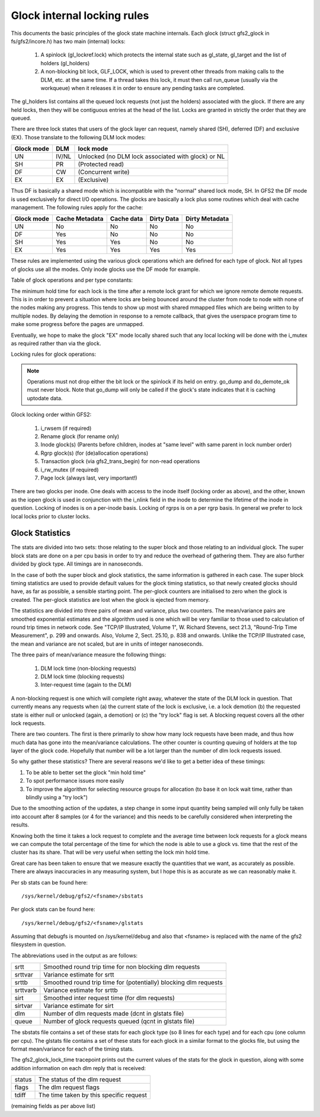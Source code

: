 .. SPDX-License-Identifier: GPL-2.0

============================
Glock internal locking rules
============================

This documents the basic principles of the glock state machine
internals. Each glock (struct gfs2_glock in fs/gfs2/incore.h)
has two main (internal) locks:

 1. A spinlock (gl_lockref.lock) which protects the internal state such
    as gl_state, gl_target and the list of holders (gl_holders)
 2. A non-blocking bit lock, GLF_LOCK, which is used to prevent other
    threads from making calls to the DLM, etc. at the same time. If a
    thread takes this lock, it must then call run_queue (usually via the
    workqueue) when it releases it in order to ensure any pending tasks
    are completed.

The gl_holders list contains all the queued lock requests (not
just the holders) associated with the glock. If there are any
held locks, then they will be contiguous entries at the head
of the list. Locks are granted in strictly the order that they
are queued.

There are three lock states that users of the glock layer can request,
namely shared (SH), deferred (DF) and exclusive (EX). Those translate
to the following DLM lock modes:

==========	====== =====================================================
Glock mode      DLM    lock mode
==========	====== =====================================================
    UN          IV/NL  Unlocked (no DLM lock associated with glock) or NL
    SH          PR     (Protected read)
    DF          CW     (Concurrent write)
    EX          EX     (Exclusive)
==========	====== =====================================================

Thus DF is basically a shared mode which is incompatible with the "normal"
shared lock mode, SH. In GFS2 the DF mode is used exclusively for direct I/O
operations. The glocks are basically a lock plus some routines which deal
with cache management. The following rules apply for the cache:

==========      ==============   ==========   ==========   ==============
Glock mode      Cache Metadata   Cache data   Dirty Data   Dirty Metadata
==========      ==============   ==========   ==========   ==============
    UN                No            No            No            No
    DF                Yes           No            No            No
    SH                Yes           Yes           No            No
    EX                Yes           Yes           Yes           Yes
==========      ==============   ==========   ==========   ==============

These rules are implemented using the various glock operations which
are defined for each type of glock. Not all types of glocks use
all the modes. Only inode glocks use the DF mode for example.

Table of glock operations and per type constants:

=============      =============================================================
Field              Purpose
=============      =============================================================
go_sync            Called before remote state change (e.g. to sync dirty data)
go_xmote_bh        Called after remote state change (e.g. to refill cache)
go_inval           Called if remote state change requires invalidating the cache
go_instantiate     Called when a glock has been acquired
go_held            Called every time a glock holder is acquired
go_dump            Called to print content of object for debugfs file, or on
                   error to dump glock to the log.
go_callback	   Called if the DLM sends a callback to drop this lock
go_unlocked        Called when a glock is unlocked (dlm_unlock())
go_type            The type of the glock, ``LM_TYPE_*``
go_flags	   GLOF_ASPACE is set, if the glock has an address space
                   associated with it
=============      =============================================================

The minimum hold time for each lock is the time after a remote lock
grant for which we ignore remote demote requests. This is in order to
prevent a situation where locks are being bounced around the cluster
from node to node with none of the nodes making any progress. This
tends to show up most with shared mmapped files which are being written
to by multiple nodes. By delaying the demotion in response to a
remote callback, that gives the userspace program time to make
some progress before the pages are unmapped.

Eventually, we hope to make the glock "EX" mode locally shared such that any
local locking will be done with the i_mutex as required rather than via the
glock.

Locking rules for glock operations:

=============    ======================    =============================
Operation        GLF_LOCK bit lock held    gl_lockref.lock spinlock held
=============    ======================    =============================
go_sync               Yes                       No
go_xmote_bh           Yes                       No
go_inval              Yes                       No
go_instantiate        No                        No
go_held               No                        No
go_dump               Sometimes                 Yes
go_callback           Sometimes (N/A)           Yes
go_unlocked           Yes                       No
=============    ======================    =============================

.. Note::

   Operations must not drop either the bit lock or the spinlock
   if its held on entry. go_dump and do_demote_ok must never block.
   Note that go_dump will only be called if the glock's state
   indicates that it is caching uptodate data.

Glock locking order within GFS2:

 1. i_rwsem (if required)
 2. Rename glock (for rename only)
 3. Inode glock(s)
    (Parents before children, inodes at "same level" with same parent in
    lock number order)
 4. Rgrp glock(s) (for (de)allocation operations)
 5. Transaction glock (via gfs2_trans_begin) for non-read operations
 6. i_rw_mutex (if required)
 7. Page lock  (always last, very important!)

There are two glocks per inode. One deals with access to the inode
itself (locking order as above), and the other, known as the iopen
glock is used in conjunction with the i_nlink field in the inode to
determine the lifetime of the inode in question. Locking of inodes
is on a per-inode basis. Locking of rgrps is on a per rgrp basis.
In general we prefer to lock local locks prior to cluster locks.

Glock Statistics
----------------

The stats are divided into two sets: those relating to the
super block and those relating to an individual glock. The
super block stats are done on a per cpu basis in order to
try and reduce the overhead of gathering them. They are also
further divided by glock type. All timings are in nanoseconds.

In the case of both the super block and glock statistics,
the same information is gathered in each case. The super
block timing statistics are used to provide default values for
the glock timing statistics, so that newly created glocks
should have, as far as possible, a sensible starting point.
The per-glock counters are initialised to zero when the
glock is created. The per-glock statistics are lost when
the glock is ejected from memory.

The statistics are divided into three pairs of mean and
variance, plus two counters. The mean/variance pairs are
smoothed exponential estimates and the algorithm used is
one which will be very familiar to those used to calculation
of round trip times in network code. See "TCP/IP Illustrated,
Volume 1", W. Richard Stevens, sect 21.3, "Round-Trip Time Measurement",
p. 299 and onwards. Also, Volume 2, Sect. 25.10, p. 838 and onwards.
Unlike the TCP/IP Illustrated case, the mean and variance are
not scaled, but are in units of integer nanoseconds.

The three pairs of mean/variance measure the following
things:

 1. DLM lock time (non-blocking requests)
 2. DLM lock time (blocking requests)
 3. Inter-request time (again to the DLM)

A non-blocking request is one which will complete right
away, whatever the state of the DLM lock in question. That
currently means any requests when (a) the current state of
the lock is exclusive, i.e. a lock demotion (b) the requested
state is either null or unlocked (again, a demotion) or (c) the
"try lock" flag is set. A blocking request covers all the other
lock requests.

There are two counters. The first is there primarily to show
how many lock requests have been made, and thus how much data
has gone into the mean/variance calculations. The other counter
is counting queuing of holders at the top layer of the glock
code. Hopefully that number will be a lot larger than the number
of dlm lock requests issued.

So why gather these statistics? There are several reasons
we'd like to get a better idea of these timings:

1. To be able to better set the glock "min hold time"
2. To spot performance issues more easily
3. To improve the algorithm for selecting resource groups for
   allocation (to base it on lock wait time, rather than blindly
   using a "try lock")

Due to the smoothing action of the updates, a step change in
some input quantity being sampled will only fully be taken
into account after 8 samples (or 4 for the variance) and this
needs to be carefully considered when interpreting the
results.

Knowing both the time it takes a lock request to complete and
the average time between lock requests for a glock means we
can compute the total percentage of the time for which the
node is able to use a glock vs. time that the rest of the
cluster has its share. That will be very useful when setting
the lock min hold time.

Great care has been taken to ensure that we
measure exactly the quantities that we want, as accurately
as possible. There are always inaccuracies in any
measuring system, but I hope this is as accurate as we
can reasonably make it.

Per sb stats can be found here::

    /sys/kernel/debug/gfs2/<fsname>/sbstats

Per glock stats can be found here::

    /sys/kernel/debug/gfs2/<fsname>/glstats

Assuming that debugfs is mounted on /sys/kernel/debug and also
that <fsname> is replaced with the name of the gfs2 filesystem
in question.

The abbreviations used in the output as are follows:

=========  ================================================================
srtt       Smoothed round trip time for non blocking dlm requests
srttvar    Variance estimate for srtt
srttb      Smoothed round trip time for (potentially) blocking dlm requests
srttvarb   Variance estimate for srttb
sirt       Smoothed inter request time (for dlm requests)
sirtvar    Variance estimate for sirt
dlm        Number of dlm requests made (dcnt in glstats file)
queue      Number of glock requests queued (qcnt in glstats file)
=========  ================================================================

The sbstats file contains a set of these stats for each glock type (so 8 lines
for each type) and for each cpu (one column per cpu). The glstats file contains
a set of these stats for each glock in a similar format to the glocks file, but
using the format mean/variance for each of the timing stats.

The gfs2_glock_lock_time tracepoint prints out the current values of the stats
for the glock in question, along with some addition information on each dlm
reply that is received:

======   =======================================
status   The status of the dlm request
flags    The dlm request flags
tdiff    The time taken by this specific request
======   =======================================

(remaining fields as per above list)


